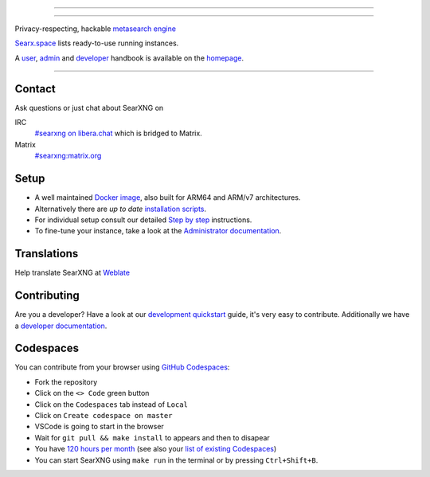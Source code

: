 .. SPDX-License-Identifier: AGPL-3.0-or-later

----

.. figure:: https://raw.githubusercontent.com/searxng/searxng/master/src/brand/searxng.svg
   :target: https://docs.searxng.org/
   :alt: SearXNG
   :width: 100%
   :align: center

----

Privacy-respecting, hackable `metasearch engine`_

Searx.space_ lists ready-to-use running instances.

A user_, admin_ and developer_ handbook is available on the homepage_.

|SearXNG install|
|SearXNG homepage|
|SearXNG wiki|
|AGPL License|
|Issues|
|commits|
|weblate|
|SearXNG logo|

----

.. _searx.space: https://searx.space
.. _user: https://docs.searxng.org/user
.. _admin: https://docs.searxng.org/admin
.. _developer: https://docs.searxng.org/dev
.. _homepage: https://docs.searxng.org/
.. _metasearch engine: https://en.wikipedia.org/wiki/Metasearch_engine

.. |SearXNG logo| image:: https://raw.githubusercontent.com/searxng/searxng/master/src/brand/searxng-wordmark.svg
   :target: https://docs.searxng.org/
   :width: 5%

.. |SearXNG install| image:: https://img.shields.io/badge/-install-blue
   :target: https://docs.searxng.org/admin/installation.html

.. |SearXNG homepage| image:: https://img.shields.io/badge/-homepage-blue
   :target: https://docs.searxng.org/

.. |SearXNG wiki| image:: https://img.shields.io/badge/-wiki-blue
   :target: https://github.com/searxng/searxng/wiki

.. |AGPL License|  image:: https://img.shields.io/badge/license-AGPL-blue.svg
   :target: https://github.com/searxng/searxng/blob/master/LICENSE

.. |Issues| image:: https://img.shields.io/github/issues/searxng/searxng?color=yellow&label=issues
   :target: https://github.com/searxng/searxng/issues

.. |PR| image:: https://img.shields.io/github/issues-pr-raw/searxng/searxng?color=yellow&label=PR
   :target: https://github.com/searxng/searxng/pulls

.. |commits| image:: https://img.shields.io/github/commit-activity/y/searxng/searxng?color=yellow&label=commits
   :target: https://github.com/searxng/searxng/commits/master

.. |weblate| image:: https://translate.codeberg.org/widgets/searxng/-/searxng/svg-badge.svg
   :target: https://translate.codeberg.org/projects/searxng/


Contact
=======

Ask questions or just chat about SearXNG on

IRC
  `#searxng on libera.chat <https://web.libera.chat/?channel=#searxng>`_
  which is bridged to Matrix.

Matrix
  `#searxng:matrix.org <https://matrix.to/#/#searxng:matrix.org>`_


Setup
=====

- A well maintained `Docker image`_, also built for ARM64 and ARM/v7
  architectures.
- Alternatively there are *up to date* `installation scripts`_.
- For individual setup consult our detailed `Step by step`_ instructions.
- To fine-tune your instance, take a look at the `Administrator documentation`_.

.. _Administrator documentation: https://docs.searxng.org/admin/index.html
.. _Step by step: https://docs.searxng.org/admin/installation-searxng.html
.. _installation scripts: https://docs.searxng.org/admin/installation-scripts.html
.. _Docker image: https://github.com/searxng/searxng-docker

Translations
============

.. _Weblate: https://translate.codeberg.org/projects/searxng/searxng/

Help translate SearXNG at `Weblate`_

.. figure:: https://translate.codeberg.org/widgets/searxng/-/multi-auto.svg
   :target: https://translate.codeberg.org/projects/searxng/


Contributing
============

.. _development quickstart: https://docs.searxng.org/dev/quickstart.html
.. _developer documentation: https://docs.searxng.org/dev/index.html

Are you a developer?  Have a look at our `development quickstart`_ guide, it's
very easy to contribute.  Additionally we have a `developer documentation`_.


Codespaces
==========

You can contribute from your browser using `GitHub Codespaces`_:

- Fork the repository
- Click on the ``<> Code`` green button
- Click on the ``Codespaces`` tab instead of ``Local``
- Click on ``Create codespace on master``
- VSCode is going to start in the browser
- Wait for ``git pull && make install`` to appears and then to disapear
- You have `120 hours per month`_ (see also your `list of existing Codespaces`_)
- You can start SearXNG using ``make run`` in the terminal or by pressing ``Ctrl+Shift+B``.

.. _GitHub Codespaces: https://docs.github.com/en/codespaces/overview
.. _120 hours per month: https://github.com/settings/billing
.. _list of existing Codespaces: https://github.com/codespaces
